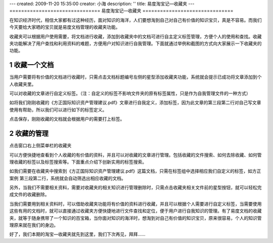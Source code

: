 ---
created: 2009-11-20 15:35:00
creator: 小海
description: ''
title: 易度淘宝记—收藏夹
---
===============================
易度淘宝记—收藏夹
===============================

在知识经济时代，相信大家都有过这种经历，面对知识的海洋，人们要想淘到自己对自己有价值的知识宝贝，真是不容易。而我们今天要给大家晒的宝贝就是易度文档管理的收藏夹功能。 


收藏夹可以根据用户使用需要，将文档进行收藏，添加到收藏夹中的文档可进行自主定义标签管理，方便个人的使用和查找。收藏夹功能解决了用户查找和利用资料的难题，方便用户对知识进行自我管理。下面就通过举例和截图的方式向大家展示一下收藏夹的功能。 


1 收藏一个文档
===========================

当用户需要将有价值的文档进行收藏时，只需点击文档标题编号左侧的星型添加收藏夹功能，系统就会提示已成功将文章添加到个人收藏夹里。

.. image:: img/tao-fav001.jpg 

可以对收藏的文章进行自定义标签。（注：自定义的标签不影响文件夹的原有标签属性，只是作为自我管理文件的一种方式） 

如将我们刚刚收藏的《方正国际知识资产管理建议.pdf》文章进行自我定义，添加标签，因为此文章的第三段第二行对自己写文章使用有帮助，所以我们可以进行如下的标签定义。

.. image:: img/tao-fav002.jpg

点击保存，刚刚收藏的文档就会根据用户的需要打上标签。  


2 收藏的管理
===========================

点击窗口右上侧菜单栏的收藏夹

.. image:: img/tao-fav003.jpg

可以方便快捷地查看到个人收藏的有价值的资料，并且可以对收藏的文章进行管理。包括收藏的文件搜索、如何去除收藏、如何管理收藏的标签以及标签搜索等。下面重点介绍下创新实用的标签搜索。

如我们需要在收藏夹中搜索到《方正国际知识资产管理建议.pdf》这篇文档，只需在标签组中选择相应我们自定义的标签，如方正案例 第三段第二行，系统就会自动筛选出相应收藏的文档。

.. image:: img/tao-fav004.jpg

另外，当我们不需要相关资料，需要对收藏夹的相关知识进行管理删除时，只需点击收藏夹相关文件前的星型按钮，就可以轻松完成文件的收藏删除。

.. image:: img/tao-fav005.jpg

当我们需要用到相关资料时，可以借助收藏夹功能将有价值的资料进行收藏，并且可以根据个人需要进行自定义标签，当需要使用这些有用的文档时，就可以直接通过收藏夹方便快捷地进行文件查找和定位，便于用户进行自我知识的管理。有了易度文档的收藏夹，就等于随身携带了一个知识的百宝箱，当你面对知识的海洋时，想淘到对自己有价值的知识宝贝，原来很容易，个人的知识管理原来就在我们的身边。 


好了，我们本期的淘宝—收藏夹就先到这里，我们下次再见，拜拜…… 



